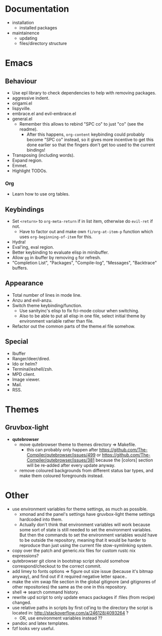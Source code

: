 * Documentation

- installation
  - installed packages
- maintainence
  - updating
  - files/directory structure

* Emacs
** Behaviour

- Use epl library to check dependencies to help with removing packages.
- aggressive indent.
- origami.el
- lispyville.
- embrace.el and evil-embrace.el
- general.el
  - Remember this allows to rebind "SPC co" to just "co" (see the readme).
    - After this happens, =org-content= keybinding could probably become "SPC co"
      instead, so it gives more incentive to get this done earlier so that the
      fingers don't get too used to the current bindings!
- Transposing (including words).
- Expand region.
- Emmet.
- Highlight TODOs.

*** Org

- Learn how to use org tables.

** Keybindings

- Set =<return>= to =org-meta-return= if in list item, otherwise do =evil-ret= if not.
  - Have to factor out and make own =fi/org-at-item-p= function which uses
    =org-beginning-of-item= for this.
- Hydra!
- Eval'ing, eval region.
- Better keybinding to evaluate elisp in minibuffer.
- Allow =gg= in ibuffer by removing =g= for refresh.
- "Completion List", "Packages", "Compile-log", "Messages", "Backtrace" buffers.

** Appearance

- Total number of lines in mode line.
- Anzu and evil-anzu.
- Switch theme keybinding/function.
  - Use sanityinc's elisp to fix fci-mode colour when switching.
  - Also to be able to put all elisp in one file, select initial theme by
    environment variable rather than file.
- Refactor out the common parts of the theme.el file somehow.

** Special

- Ibuffer
- Ranger/deer/dired.
- Ido or helm?
- Terminal/eshell/zsh.
- MPD client.
- Image viewer.
- Mail.
- RSS.

* Themes
** Gruvbox-light

- *qutebrowser*
  - move qutebrowser theme to themes directory => Makefile.
    - this can probably only happen after
      [[https://github.com/The-Compiler/qutebrowser/issues/499]] or
      [[https://github.com/The-Compiler/qutebrowser/issues/381]] because the
      [colors] section will be re-added after every update anyway.
  - remove coloured backgrounds from different status bar types, and make
    them coloured foregrounds instead.

* Other

- use environment variables for theme settings, as much as possible.
  - xmonad and the panel's settings have gruvbox-light theme settings
    hardcoded into them.
  - Actually don't think that environment variables will work because some sort
    of state is still needed to set the environment variables. But then the
    commands to set the environment variables would have to be outside the
    repository, meaning that it would be harder to reproduce than just using the
    current file stow-symlinking system.
- copy over the patch and generic.nix files for custom rustc nix expressions?
- qutebrowser git clone in bootstrap script should somehow correspond/checkout
  to the correct commit.
- add limey to fonts options => figure out size issue (because it's bitmap
  anyway), and find out if it required negative letter space..
- make the vim swap file section in the global gitignore (and gitignores of
  other repositories) the same as the one in this repository.
- shell => search command history.
- rewrite upd script to only update emacs packages if :files (from recipe)
  changed.
- use relative paths in scripts by first cd'ing to the directory the script is
  located in: [[http://stackoverflow.com/a/246128/4093264]] ?
  - OR, use environment variables instead ??
- pandoc and latex templates.
- fzf looks very useful.
